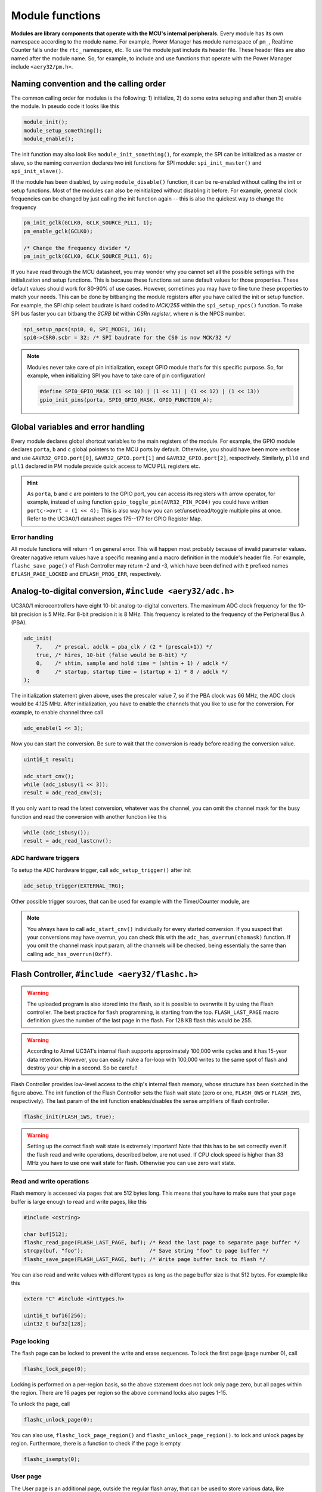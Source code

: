 Module functions
================

**Modules are library components that operate with the MCU's internal peripherals.** Every module has its own namespace according to the module name. For example, Power Manager has module namespace of ``pm_``, Realtime Counter falls under the ``rtc_`` namespace, etc. To use the module just include its header file. These header files are also named after the module name. So, for example, to include and use functions that operate with the Power Manager include ``<aery32/pm.h>``.

Naming convention and the calling order
---------------------------------------

The common calling order for modules is the following: 1) initialize, 2) do some extra setuping and after then 3) enable the module. In pseudo code it looks like this

.. code-block:: c++

    module_init();
    module_setup_something();
    module_enable();

The init function may also look like ``module_init_something()``, for example, the SPI can be initialized as a master or slave, so the naming convention declares two init functions for SPI module: ``spi_init_master()`` and ``spi_init_slave()``.

If the module has been disabled, by using ``module_disable()`` function, it can be re-enabled without calling the init or setup functions. Most of the modules can also be reinitialized without disabling it before. For example, general clock frequencies can be changed by just calling the init function again -- this is also the quickest way to change the frequency

.. code-block:: c++

    pm_init_gclk(GCLK0, GCLK_SOURCE_PLL1, 1);
    pm_enable_gclk(GCLK0);

    /* Change the frequency divider */
    pm_init_gclk(GCLK0, GCLK_SOURCE_PLL1, 6);

If you have read through the MCU datasheet, you may wonder why you cannot set all the possible settings with the initialization and setup functions. This is because these functions set sane default values for those properties. These default values should work for 80-90% of use cases. However, sometimes you may have to fine tune these properties to match your needs. This can be done by bitbanging the module registers after you have called the init or setup function. For example, the SPI chip select baudrate is hard coded to `MCK/255` within the ``spi_setup_npcs()`` function. To make SPI bus faster you can bitbang the `SCRB bit` within `CSRn register`, where `n` is the NPCS number.

.. code-block:: c++

    spi_setup_npcs(spi0, 0, SPI_MODE1, 16);
    spi0->CSR0.scbr = 32; /* SPI baudrate for the CS0 is now MCK/32 */

.. note::

    Modules never take care of pin initialization, except GPIO module that's for this specific purpose. So, for example, when initializing SPI you have to take care of pin configuration!

    .. code-block:: c++

        #define SPI0_GPIO_MASK ((1 << 10) | (1 << 11) | (1 << 12) | (1 << 13))
        gpio_init_pins(porta, SPI0_GPIO_MASK, GPIO_FUNCTION_A);

Global variables and error handling
-----------------------------------

Every module declares global shortcut variables to the main registers of the module. For example, the GPIO module declares ``porta``, ``b`` and ``c`` global pointers to the MCU ports by default. Otherwise, you should have been more verbose and use ``&AVR32_GPIO.port[0]``, ``&AVR32_GPIO.port[1]`` and ``&AVR32_GPIO.port[2]``, respectively. Similarly, ``pll0`` and ``pll1`` declared in PM module provide quick access to MCU PLL registers etc.

.. hint::

    As ``porta``, ``b`` and ``c`` are pointers to the GPIO port, you can access its registers with arrow operator, for example, instead of using function ``gpio_toggle_pin(AVR32_PIN_PC04)`` you could have written ``portc->ovrt = (1 << 4);`` This is also way how you can set/unset/read/toggle multiple pins at once. Refer to the UC3A0/1 datasheet pages 175--177 for GPIO Register Map.

Error handling
''''''''''''''

All module functions will return -1 on general error. This will happen most probably because of invalid parameter values. Greater nagative return values have a specific meaning and a macro definition in the module's header file. For example, ``flashc_save_page()`` of Flash Controller may return -2 and -3, which have been defined with ``E`` prefixed names ``EFLASH_PAGE_LOCKED`` and ``EFLASH_PROG_ERR``, respectively.

Analog-to-digital conversion, ``#include <aery32/adc.h>``
---------------------------------------------------------

UC3A0/1 microcontrollers have eight 10-bit analog-to-digital converters. The maximum ADC clock frequency for the 10-bit precision is 5 MHz. For 8-bit precision it is 8 MHz. This frequency is related to the frequency of the Peripheral Bus A (PBA).

.. code-block:: c++

    adc_init(
        7,    /* prescal, adclk = pba_clk / (2 * (prescal+1)) */
        true, /* hires, 10-bit (false would be 8-bit) */
        0,    /* shtim, sample and hold time = (shtim + 1) / adclk */
        0     /* startup, startup time = (startup + 1) * 8 / adclk */
    );

The initialization statement given above, uses the prescaler value 7, so if the PBA clock was 66 MHz, the ADC clock would be 4.125 MHz. After initialization, you have to enable the channels that you like to use for the conversion. For example, to enable channel three call

.. code-block:: c++

    adc_enable(1 << 3);

Now you can start the conversion. Be sure to wait that the conversion is ready before reading the conversion value.

.. code-block:: c++

    uint16_t result;

    adc_start_cnv();
    while (adc_isbusy(1 << 3));
    result = adc_read_cnv(3);

If you only want to read the latest conversion, whatever was the channel, you can omit the channel mask for the busy function and read the conversion with another function like this

.. code-block:: c++

    while (adc_isbusy());
    result = adc_read_lastcnv();

ADC hardware triggers
'''''''''''''''''''''

To setup the ADC hardware trigger, call ``adc_setup_trigger()`` after init

.. code-block:: c++

    adc_setup_trigger(EXTERNAL_TRG);

Other possible trigger sources, that can be used for example with the Timer/Counter module, are

.. hlist::
    :columns: 3

    - ``INTERNAL_TRG0``
    - ``INTERNAL_TRG1``
    - ``INTERNAL_TRG3``
    - ``INTERNAL_TRG4``
    - ``INTERNAL_TRG5``

.. note::

    You always have to call ``adc_start_cnv()`` individually for every started conversion. If you suspect that your conversions may have overrun, you can check this with the ``adc_has_overrun(chamask)`` function. If you omit the channel mask input param, all the channels will be checked, being essentially the same than calling ``adc_has_overrun(0xff)``.

Flash Controller, ``#include <aery32/flashc.h>``
------------------------------------------------

.. warning::

    The uploaded program is also stored into the flash, so it is possible to overwrite it by using the Flash controller. The best practice for flash programming, is starting from the top. ``FLASH_LAST_PAGE`` macro definition gives the number of the last page in the flash. For 128 KB flash this would be 255.

.. warning::

    According to Atmel UC3A1's internal flash supports approximately 100,000 write cycles and it has 15-year data retention. However, you can easily make a for-loop with 100,000 writes to the same spot of flash and destroy your chip in a second. So be careful!

.. image:: ../images/avr32_flash_structure.png
    :width: 8 cm
    :target: _images/avr32_flash_structure.png
    :alt: AVR32 UC3A1/0 Flash Structure

Flash Controller provides low-level access to the chip's internal flash memory, whose structure has been sketched in the figure above. The init function of the Flash Controller sets the flash wait state (zero or one, ``FLASH_0WS`` or ``FLASH_1WS``, respectively). The last param of the init function enables/disables the sense amplifiers of flash controller.

.. code-block:: c++

    flashc_init(FLASH_1WS, true);

.. warning::

    Setting up the correct flash wait state is extremely important! Note that this has to be set correctly even if the flash read and write operations, described below, are not used. If CPU clock speed is higher than 33 MHz you have to use one wait state for flash. Otherwise you can use zero wait state.

Read and write operations
'''''''''''''''''''''''''

Flash memory is accessed via pages that are 512 bytes long. This means that you have to make sure that your page buffer is large enough to read and write pages, like this

.. code-block:: c++

    #include <cstring>

    char buf[512];
    flashc_read_page(FLASH_LAST_PAGE, buf); /* Read the last page to separate page buffer */
    strcpy(buf, "foo");                     /* Save string "foo" to page buffer */
    flashc_save_page(FLASH_LAST_PAGE, buf); /* Write page buffer back to flash */

You can also read and write values with different types as long as the page buffer size is that 512 bytes. For example like this

.. code-block:: c++

    extern "C" #include <inttypes.h>

    uint16_t buf16[256];
    uint32_t buf32[128];

Page locking
''''''''''''

The flash page can be locked to prevent the write and erase sequences. To lock the first page (page number 0), call

.. code-block:: c++

    flashc_lock_page(0);

Locking is performed on a per-region basis, so the above statement does not lock only page zero, but all pages within the region. There are 16 pages per region so the above command locks also pages 1-15.

To unlock the page, call

.. code-block:: c++

    flashc_unlock_page(0);

You can also use, ``flashc_lock_page_region()`` and ``flashc_unlock_page_region()``. to lock and unlock pages by region. Furthermore, there is a function to check if the page is empty

.. code-block:: c++

    flashc_isempty(0);

User page
'''''''''

The User page is an additional page, outside the regular flash array, that can be used to store
various data, like calibration data and serial numbers. This page is not erased by regular chip
erase. The User page can only be read and write by proprietary commands, which are

.. code-block:: c++

    uint8_t buf[512] = "";
    flashc_read_userpage(buf);

and

.. code-block:: c++

    flashc_save_userpage(buf);

To check whether the user page is empty or not call

.. code-block:: c++

    flashc_userpage_isempty();

General purpose fuse bits
'''''''''''''''''''''''''

You can read all 32 fuse bits into 32 bit variable by using the following command

.. code-block:: c++
    
    uint32_t fusebits;
    fusebits = flashc_read_fusebits();

To write one bit true or false use this:

.. code-block:: c++
    
    flashc_write_fusebit(uint16_t fusebit, bool value);

You can also write fuse bits by a byte at a time, like this

.. code-block:: c++

    flashc_write_fusebyte(0, 0xff);
    flashc_write_fusebyte(1, 0xff);
    flashc_write_fusebyte(2, 0xff);
    flashc_write_fusebyte(3, 0xff);

Now all fuse bits are written to 1. The first parameter is the byte address that can be 0-3 in a 32-bit word and the second one is the byte value.

General Periheral Input/Output, ``#include <aery32/gpio.h>``
------------------------------------------------------------

To initialize any pin to be output high, there is a oneliner which can be used

.. code-block:: c++

    gpio_init_pin(AVR32_PIN_PC04, GPIO_OUTPUT|GPIO_HIGH);

The first argument is the GPIO pin number and the second one is for options. For 100 pin Atmel AVR32UC3, the GPIO pin number is a decimal number from 0 to 69. Fortunately, you do not have to remember which number represent what port and pin. Instead you can use predefined aliases as it was done above with the pin PC04 (5th pin in port C if the PC00 is the 1st).

The available pin init options are:

.. hlist::
    :columns: 3

    - ``GPIO_OUTPUT``
    - ``GPIO_INPUT``
    - ``GPIO_HIGH``
    - ``GPIO_LOW``
    - ``GPIO_FUNCTION_A``
    - ``GPIO_FUNCTION_B``
    - ``GPIO_FUNCTION_C``
    - ``GPIO_FUNCTION_D``
    - ``GPIO_INT_PIN_CHANGE``
    - ``GPIO_INT_RAISING_EDGE``
    - ``GPIO_INT_FALLING_EDGE``
    - ``GPIO_PULLUP``
    - ``GPIO_OPENDRAIN``
    - ``GPIO_GLITCH_FILTER``
    - ``GPIO_HIZ``

These options can be combined with the pipe operator (boolean OR) to carry out several commands at once. Without this feature the above oneliner should be written with two lines of code:

.. code-block:: c++

        gpio_init_pin(AVR32_PIN_PC04, GPIO_OUTPUT);
        gpio_set_pin_high(AVR32_PIN_PC04);

Well now you also know how to set pin high, so you may guess that the following function sets it low

.. code-block:: c++

    gpio_set_pin_low(AVR32_PIN_PC04);

and that the following toggles it

.. code-block:: c++

    gpio_toggle_pin(AVR32_PIN_PC04);

and finally it should not be surprise that there is a read function too

.. code-block:: c++

    state = gpio_read_pin(AVR32_PIN_PC04);

But before going any further, let's quickly go through those pin init options. ``FUNCTION_A``, ``B``, ``C`` and ``D`` assing the pin to the specific peripheral function, see datasheet pages 45--48. ``INT_PIN_CHANGE``, ``RAISING_EDGE`` and ``FALLING_EDGE`` enables interrupt events on the pin. Interrupts are trigged on pin change, at the rising edge or at falling edge, respectively. ``GPIO_PULLUP`` connects pin to the internal pull up resistor. ``GPIO_OPENDRAIN`` in turn makes the pin operate as an open drain mode. This mode is gererally used with pull up resistors to guarantee a high level on line when no driver is active. Lastly ``GPIO_GLITCH_FILTER`` activates the glitch filter and ``GPIO_HIZ`` makes the pin high impedance.

Usually you want to init several pins at once -- not only one pin. This can be done for the pins that have the same port.

.. code-block:: c++

    gpio_init_pins(porta, 0xffffffff, GPIO_INPUT); /* initializes all pins input */

The first argument is a pointer to the port register and the second one is the pin mask.

.. note::

    Most of the combinations of GPIO init pin options do not make sense and have unknown consecuences.

Local GPIO bus
''''''''''''''

AVR32 includes so called local bus interface that connects its CPU to device-specific high-speed systems, such as floating-point units and fast GPIO ports. To enable local bus call

.. code-block:: c++

    gpio_enable_localbus();

When enabled you have to operate with `local` GPIO registers. That is because, the convenience functions described above does not work local bus. To ease operating with local bus Aery32 GPIO module provides shortcuts to local ports by declaring ``lporta``, ``b`` and ``c`` global pointers. Use these to read and write local port registers. For example, to toggle pin through local bus you can write

.. code-block:: c++

    lporta->ovrt = (1 << 4);

.. note::

    CPU clock has to match with PBB clock to make local bus functional

To disable local bus and go back to normal operation call

.. code-block:: c++

    gpio_disable_localbus();

Interrupt Controller, ``#include <aery32/intc.h>``
--------------------------------------------------

Before enabling interrupts define and register your interrupt service routine (ISR) functions. First write ISR function as you would do for any other functions

.. code-block:: c++

    void myisr_for_group1(void) {
        /* do something */
    }

Then register this function

.. code-block:: c++

    intc_register_isrhandler(&myisr_for_group1, 1, 0);

Here the first parameter is a function pointer to your ``myisr_for_group1()`` function. The second parameter defines the which interrupt group calls this function and the last one tells the priority level.

.. hint::

    Refer Table 12-3 (Interrupt Request Signal Map) in datasheet page 41 to see what peripheral belongs to which group. For example, RTC belongs to group 1.

When all the ISR functions have been declared it is time to initialize interrupts. Use the following init function to do all the magic

.. code-block:: c++

    intc_init();

After initialization you can enable and disable interrupts globally by using these functions

.. code-block:: c++

    intc_enable_globally();

.. code-block:: c++

    intc_disable_globally();

Power Manager, ``#include <aery32/pm.h>``
-----------------------------------------

Power Manager controls integrated oscillators and PLLs among other power related things. By default the MCU runs on the internal RC oscillator (115 kHz). However, it's often preferred to switch to the higher CPU clock frequency, so one of the first things what to do after the power up, is the initialization of oscillators. Aery32 Development Board has 12 MHz crystal oscillator connected to the OSC0. This can be started as

.. code-block:: c++

    pm_start_osc(
        0,               /* oscillator number */
        OSC_MODE_GAIN3,  /* oscillator mode, see datasheet p.74 */
        OSC_STARTUP_36ms /* oscillator startup time */
    );
    pm_wait_osc_to_stabilize(0);

When the oscillator has been stabilized it can be used for the master/main clock

.. code-block:: c++

    pm_select_mck(MCK_SOURCE_OSC0);

Now the CPU runs at 12 MHz frequency. The other possible source selections for the master clock are:

- ``MCK_SOURCE_OSC0``
- ``MCK_SOURCE_PLL0``
- ``MCK_SOURCE_PLL1``

Use PLLs to achieve higher clock frequencies
''''''''''''''''''''''''''''''''''''''''''''

Aery32 devboard can run at 66 MHz its fastest. To achieve these higher clock frequencies one must use PLLs. PLL has a voltage controlled oscillator (VCO) that has to be initialized first. After then the PLL itself can be enabled.

.. important::

    PLL VCO frequency has to fall between 80--180 MHz or 160--240 MHz with high frequency disabled or enabled, respectively. From these rules, one can realize that the smallest available PLL frequency is 40 MHz (the VCO frequency can be divided by two afterwards).

.. code-block:: c++

    pm_init_pllvco(
        pll0,            /* pointer to pll address */
        PLL_SOURCE_OSC0, /* source clock */
        11,              /* multiplier */
        1,               /* divider */
        false            /* high frequency */
    );

- If ``div > 0`` then ``f_vco = f_src * mul / div``
- If ``div = 0`` then ``f_vco = 2 * mul * f_src``

The above initialization sets PLL VCO frequency of PLL0 to 132 MHz -- that's ``12 MHz * 11 / 1 = 132 MHz``. After then PLL can be enabled and the VCO frequency appears on the PLL output. Remember that you can now also divide VCO frequency by two.

.. code-block:: c++

    pm_enable_pll(pll0, true  /* divide by two */); /* 132 MHz / 2 = 66 MHz */
    pm_wait_pll_to_lock(pll0);

Finally one can change the master clock (or main clock) to be clocked from the PLL0 that's 66 MHz.

.. code-block:: c++

    pm_select_mck(MCK_SOURCE_PLL0);

Fine tune the CPU and Periheral BUS frequencies
'''''''''''''''''''''''''''''''''''''''''''''''

By default the clock domains, that are CPU and the Peripheral Busses (PBA and PBB) equal to the master clock. To fine tune these clock domains, the PM has a 3-bit prescaler, which can be used to divide the master clock, before it has been used for the specific domain. Using the prescaler you can choose the CPU clock between the OSC0 frequency and 40 MHz, that was the lower limit of the PLL. Assuming that the master clock was 66 MHz, the following function call changes the CPU and the bus frequencies to 33 MHz:

.. code-block:: c++

    pm_setup_clkdomain(1, CLKDOMAIN_ALL);

The first parameter defines the prescaler value and the second one selects the clock domain which to set up. Here all the domains are set to equal. The formula is ``f_mck / (2^prescaler)``. With the prescaler selection 0, the prescaler block will be disabled and the selected clock domain equals to the master clock that was the default setting.

The possible clock domain selections are

.. hlist::
    :columns: 2

    - ``CLKDOMAIN_CPU``
    - ``CLKDOMAIN_PBA``
    - ``CLKDOMAIN_PBB``
    - ``CLKDOMAIN_ALL``

.. important::

    PBA and PBB clocks have to be less or equal to CPU clock. Morever, the flash wait state has to been taken into account at this point. If the CPU clock is over 33 MHz, the Flash controller has to be initialized with one wait state, like this ``flashc_init(FLASH_1WS, true)``. If the CPU clock speed is less or equal than 33 MHz, zero wait state is the correct setting for the flash.

.. hint::

    You can combine the clock domain selections with the pipe operator, like this ``CLKDOMAIN_CPU|CLKDOMAIN_PBB``. With this selection the PBA clock frequency won't be changed, but the CPU and PBB will be set up accordingly.

General clocks
''''''''''''''

PM can generate dedicated general clocks. These clocks can be assigned to GPIO pins or used for internal peripherals such as USB that needs 48 MHz clock to work. To offer this 48 MHz for the USB peripheral, you have to initialize either of the PLLs to work at 96 MHz frequency. As the PLL0 is commonly used for the master clock, PLL1 has been dedicated for general clocks. First initialize the VCO frequency and then enable the PLL

.. code-block:: c++

    pm_init_pllvco(pll1, PLL_SOURCE_OSC0, 16, 1, true); /* f_pll1_vco = 192 MHz */
    pm_enable_pll(pll1, true); /* f_pll1 = 96 MHz */
    pm_wait_pll_to_lock(pll1);

After then init and enable the USB generic clock

.. code-block:: c++

    pm_init_gclk(
        GCLK_USBB,        /* generic clock number */
        GCLK_SOURCE_PLL1, /* clock source for the generic clock */
        1                 /* divider */
    );
    pm_enable_gclk(GCLK_USBB);

- If ``div > 0`` then ``f_gclk = f_src/(2*div)``
- If ``div = 0`` then ``f_gclk = f_src``

There are five possible general clocks to be initialized:

.. hlist::
    :columns: 2

    - ``GCLK0``
    - ``GCLK1``
    - ``GCLK2``
    - ``GCLK3``
    - ``GCLK_USBB``
    - ``GCLK_ABDAC``

``GCLK_ABDAC`` is for Audio Bitstream DAC, ``GCLK0``, ``GCLK1``, etc. can be attached to GPIO pin, so that you can easily clock external devices. For example, to set generic clock to be at the output of GPIO pin, first init the desired GPIO pin appropriately and then enable the generic clock at this pin. You can do this, for example, to check that USB clock enabled above is correct

.. code-block:: c++

    gpio_init_pin(AVR32_PIN_PB19, GPIO_FUNCTION_B);
    pm_init_gclk(GCLK0, GCLK_SOURCE_PLL1, 1);
    pm_enable_gclk(GCLK0);

.. hint::

    Generic clock can be changed when its running by just initializing it again. You do not have to disable it before doing this and you do not have to enable it again.

Save power and use only the peripherals that you need
'''''''''''''''''''''''''''''''''''''''''''''''''''''

By default all modules are enabled. You might be interested in to disable modules you are not using. This can done via the peripheral clock masking. The following example disables clocks from the TWI, PWM, SSC, TC, ABDAC and all the USART modules

.. code-block:: c++

    #define PBAMASK_DEFAULT 0x0F
    pm->pbamask = PBAMASK_DEFAULT;

Remember to wait when the change has been completed

.. code-block:: c++

    while (!(pm->isr & AVR32_PM_ISR_MSKRDY_MASK));
        /* Clocks are now masked according to (CPU/HSB/PBA/PBB)_MASK
         * registers. */

How much is the clock?
''''''''''''''''''''''

Sometimes the current clock frequencies has to be checked programmatically. To get the main clock use the ``pm_get_fmck()`` function

.. code-block:: c++

    main_hz = pm_get_fmck();

Respectively, the clock domains can be fetched like this

.. code-block:: c++

    cpu_hz = pm_get_fclkdomain(CLKDOMAIN_CPU);
    pba_hz = pm_get_fclkdomain(CLKDOMAIN_PBA);
    pbb_hz = pm_get_fclkdomain(CLKDOMAIN_PBB);

These functions assume that OSC0 and OSC1 frequencies are 12 MHz and 16 MHz, respectively. If other oscillator frequencies are used, change the default values by editing ``CXXFLAGS`` in ``aery32/Makefile``.

Pulse Width Modulation, ``#include <aery32/pwm.h>``
---------------------------------------------------

Start by initializing the PWM channel which you want to use

.. code-block:: c++

    pwm_init_channel(2, MCK);

The above initializer sets channel's two PWM frequency equal to the main clock and omits the duration and period for default values. The default values for the duration and period are 0 and 0xFFFFF, respectively. If you like to start the channel with different values, you could have defined those too like this

.. code-block:: c++

    pwm_init_channel(2, MCK, 50, 100);

This gives you duty cycle of 50% from start. The maximum value for both the duration and the period is 0xFFFFF. It is also worth noting that when the period is set to its maximum value, the channel's duty cycle can be set most accurately.

The above initializers set the channel's frequency equal to the main clock. The other possible frequency selections are

.. hlist::
    :columns: 3

    - ``MCK_DIVIDED_BY_2``
    - ``MCK_DIVIDED_BY_4``
    - ``MCK_DIVIDED_BY_8``
    - ``MCK_DIVIDED_BY_16``
    - ``MCK_DIVIDED_BY_32``
    - ``MCK_DIVIDED_BY_64``
    - ``MCK_DIVIDED_BY_128``
    - ``MCK_DIVIDED_BY_256``
    - ``MCK_DIVIDED_BY_512``
    - ``MCK_DIVIDED_BY_1024``
    - ``PWM_CLKA``
    - ``PWM_CLKB``

``PWM_CLKA`` and ``PWM_CLKB`` are two extra PWM clock sources. The difference to other sources is an additional linear divider block that comes after the MCK prescaler. To initialize the divider block for the ``PWM_CLKA`` and ``PWM_CLKB`` call

.. code-block:: c++

    pwm_init_divab(MCK, 10, MCK_DIVIDED_BY_2, 10);

Now ``PWM_CLKA`` has the frequency of *MCK / 10* Hz and ``PWM_CLKB`` is *MCK / 2 / 10* Hz. If you don't care about ``CLKB``, you can omit the last two of the parameters like this

.. code-block:: c++

    pwm_init_divab(MCK, 10);

.. note::

    If the divider of ``PWM_CLKA`` or ``PWM_CLKB`` has been set zero, then the PWM clock will equal to the ``MCK``, ``MCK_DIVIDED_BY_2``, etc. Whatever was the chosen prescaler. So it does not make sense to set the divider of the extra PWM clock zero, because then you don't have any extra clock selection.

Setting up PWM mode
'''''''''''''''''''

Before enabling the initialized PWM channel or channels, you may like to setup the channel mode to set PWM alignment and polarity

.. code-block:: c++

    pwm_setup_chamode(2, LEFT_ALIGNED, START_HIGH);

The alignment (left or center, ``LEFT_ALIGNED`` and ``CENTER_ALIGNED``, respectively) defines the shape of PWM function, see datasheet page 680. The polarity defines the polarity of the duty cycle. With ``START_HIGH``, the duty cycle is 100% when *duration / period* of the PWM function gives 1. With ``START_LOW`` you would get 100% duty cycle when the *duration / period* is 0.

Enabling and disabling the PWM
''''''''''''''''''''''''''''''

PWM is enabled and disabled by channels. Several channels can be enabled at once to get synchronized output. To enable channels two and four call

.. code-block:: c++

    pwm_enable((1 << 2)|(1 << 4));

Same goes for the disabling the channels. The following call will disable the channel two

.. code-block:: c++

    pwm_disable(1 << 2);

The parameter of the enable and disable functions is a bitmask of the channels to be enabled or disabled. There is also function to check if the channel has been enabled already. The following snippet will do something if the channel two was already enabled

.. code-block:: c++

    if (pwm_is_enabled(1 << 2)) {
        /* Do something */
    }

Modulating the PWM output waveform
''''''''''''''''''''''''''''''''''

You can modulate the PWM output waveform when it is active by changing its duty cycle like this

.. code-block:: c++

    pwm_update_dutycl(2, 0.5);

The above function call will update the channel's two duty cycle to 50%. In case you want to specify completely new values for the period and duration use these two functions

.. code-block:: c++
    
    pwm_update_period(2, 0x1000);
    pwm_update_duration(2, 0x10);

Furthermore, to keep PWM output at the desired state for the amount of periods, before changing its state again, use the wait function. This also allows you to do updates from the beginning of the next period and thus avoiding to overwrite the value too soon. For example, to wait 100 periods on channel two call

.. code-block:: c++
    
    pwm_wait_periods(2, 100);

With the combination of the update functions and the wait function, you can make a smoohtly blinking LED, just like this

.. code-block:: c++

    uint8_t channel = 2;
    uint32_t duration = 0;
    uint32_t period = 0x1000;

    for (;;) {
        for (; duration < period; duration++) {
            pwm_update_duration(channel, duration);
            pwm_wait_periods(channel, 500);
        }
        for (; duration > 0; duration--) {
            pwm_update_duration(channel, duration);
            pwm_wait_periods(channel, 500);
        }
    }

.. note::

    Duration has to be smaller or equal to period.

Real-time Counter, ``#include <aery32/rtc.h>``
----------------------------------------------

Real-time counter is for accurate real-time measurements. It enables periodic interrupts at long intervals and the measurement of real-time sequences. RTC has to be init to start counting from the chosen value to the chosen top value. This can be done in this way

.. code-block:: c++

    rtc_init(
        RTC_SOURCE_RC, /* source oscillator */
        0,             /* prescaler for RTC clock */
        0,             /* value where to start counting */
        0xffffffff     /* top value where to count */
    );

The available source oscillators are:

- ``RTC_SOURCE_RC`` (115 kHz RC oscillator within the AVR32)
- ``RTC_SOURCE_OSC32`` (external low-frequency xtal, not assembled in Aery32 Devboard)

When initialized, remember to enable it too

.. code-block:: c++

    rtc_enable(false);

The boolean parameter here, tells if the interrupts are enabled or not. Here the interrupts are not enabled so it is your job to poll RTC to check whether the top value has been reached or not.

Serial Peripheral Bus, ``#include <aery32/spi.h>``
--------------------------------------------------

AVR32 UC3A1 includes to separate SPI buses, SPI0 and SPI1. To initialize SPI bus it is good practice to define pin mask for the SPI related pins. Refering to datasheet page 45, SPI0 operates from PORTA:

- PA07, NPCS3
- PA08, NPCS1
- PA09, NPCS2
- PA10, NPCS0
- PA11, MISO 
- PA12, MOSI 
- PA13, SCK

So let's define the pin mask for SPI0 with NPCS0 (Numeric Processor Chip Select, also known as slave select or chip select):

.. code-block:: c++

    #define SPI0_GPIO_MASK ((1 << 10) | (1 << 11) | (1 << 12) | (1 << 13))

Next we have to assing these pins to the right peripheral function that is FUNCTION A. To do that use pin initializer from GPIO module:

.. code-block:: c++

    gpio_init_pins(porta, SPI0_GPIO_MASK, GPIO_FUNCTION_A);

Now the GPIO pins have been assigned appropriately and we are ready to initialize SPI0. Let's init it as a master:

.. code-block:: c++

    spi_init_master(spi0);

The only parameter is a pointer to the SPI register. Aery32 declares ``spi0`` and ``spi1`` global pointers by default.

.. hint::

    If the four SPI CS pins are not enough, you can use CS pins in multiplexed mode (of course you need an external multiplexer circuit then) and expand number of CS lines to 16. This can be done by bitbanging PCSDEC bit in SPI MR register after the initialization:

    .. code-block:: c++
 
        spi_init_master(spi0);
        spi0->MR.pcsdec = 1;

When the SPI peripheral has been initialized as a master, we still have to setup its CS line 0 (NPCS0) with the desired SPI mode and shift register width. To set these to SPI mode 0 and 16 bit, call the npcs setup function with the following parameters

.. code-block:: c++

    spi_setup_npcs(spi0, 0, SPI_MODE0, 16);

The minimum and maximum shift register widths are 8 and 16 bits, respectively, but you can still :ref:`use arbitrary wide transmission <sending-arbitrary-wide-spi-data>`.

.. hint::

    Chip select baudrate is hard coded to MCK/255. To make it faster you can bitbang the SCRB bit in the CSRX register, where X is the NPCS number:

    .. code-block:: c++

         spi_setup_npcs(spi0, 0, SPI_MODE0, 16);
         spi0->CSR0.scbr = 32; /* baudrate is now MCK/32 */

.. hint::

    Different CS lines can have separate SPI mode, baudrate and shift register width.

Now we are ready to enable SPI peripheral

.. code-block:: c++

    spi_enable(spi0);

There's also function for disabling the desired SPI peripheral, ``spi_disable()``.

To read and write data use the SPI transmit function

.. code-block:: c++

    uint16_t rd;
    rd = spi_transmit(spi0, 0, 0x55);

The above call to ``spi_transmit`` writes 0x55 to SPI0 using NPCS0 slave (or chip) select pin. Notice that ``spi_transmit()`` writes and reads the SPI bus simultaneusly. If you only want to read data, just ignore write data by sending dummy bits.

Here is the complete code for the above SPI initialization and transmission:

.. code-block:: c++
    :linenos:

    #include "board.h"
    #include <aery32/gpio.h>
    #include <aery32/spi.h>

    using namespace aery;

    #define SPI0_GPIO_MASK ((1 << 10) | (1 << 11) | (1 << 12) | (1 << 13))

    int main(void)
    {
        uint16_t rd; /* received data */

        init_board();

        gpio_init_pins(porta, SPI0_GPIO_MASK, GPIO_FUNCTION_A);
        spi_init_master(spi0);
        spi_setup_npcs(spi0, 0, SPI_MODE0, 16);
        spi_enable(spi0);

        for (;;) {
            rd = spi_transmit(spi0, 0, 0x55);
        }

        return 0;
    }

.. _sending-arbitrary-wide-spi-data:

Sending arbitrary wide SPI data
'''''''''''''''''''''''''''''''

``spi_transmit()`` supports arbitrary wide SPI transmits through its optional last parameter named as ``islast``. This param indicates if the chip select line should be left low or can be pulled high. Otherway around it tells whether the current transmission was the last one or not. Thus the param is called ``islast``. By default ``islast`` is set true and the CS line rises immediately when the last bit has been written. If ``islast`` is defined false, CS line is left low for the next transmission that should occur immediately after the previous one. This feature allows SPI to operate with arbitrary wide shift registers. For example, to read and write 24 bit wide SPI data you can do this:

.. code-block:: c++

    uint32_t rd;
    
    spi_setup_npcs(spi0, 0, SPI_MODE0, 8);

    rd = spi_transmit(spi0, 0, 0x55, false);
    rd |= spi_transmit(spi0, 0, 0xf0, false) << 8;
    rd |= spi_transmit(spi0, 0, 0x0f, true) << 16; /* Complete. Asserts the chip select */

Two-wire (I2C) Interface Bus, ``#include <aery32/twi.h>``
---------------------------------------------------------

TWI interface is initialized as a master like this

.. code-block:: c++

    twi_init_master();

By default the initializer sets the bus' SCL frequency to 100 kHz. The maximum supported frequency is 400 kHz. This can be set up with ``twi_setup_clkwaveform()`` after you have called the init function. For example, to set SCL to 400 kHz with 50% dutycycle, call

.. code-block:: c++

    twi_setup_clkwaveform(1, 0x3f, 0x3f);

The first parameter is the clock divider. The second and third one define the dividers for the clock low and high states, respectively. Altering these divider values for clock high and low states you can modify the SCL waveform. However, you most likely want to set those equal to get 50% dutycycle for the clock.

.. note::

    TWI module does not have an enable function as other modules. The module is enabled when TWI pins are initialized with GPIO module:

    .. code-block:: c++

        #define TWI_PINS ((1 << 29) | (1 << 30))
        gpio_init_pins(porta, TWI_PINS, GPIO_FUNCTION_A | GPIO_OPENDRAIN);

.. warning::

    Important! Don't forget to connect the appropriate size external pull-up resistors to SDA and SCL pins. Try for example 4k7 value resistors. The exact optimal value depends on the SCL and the parasitic capacitance of the bus.

Read and write operations
'''''''''''''''''''''''''

The read and write operations for a single byte works like this

.. code-block:: c++

    uint8_t rd;

    twi_write_byte(0x04);
    twi_read_byte(&rd);

Both functions return the number of successfully written or read bytes. So for one byte read/write operation the return value would be 0 on error and 1 on success.

To read and write multiple bytes use ``twi_read/write_nbytes()``, like this

.. code-block:: c++

    uint8_t wd[3] = { 0x02, 0x04, 0x06 };
    uint8_t rd[3];

    twi_write_nbytes(wd, 3);
    twi_read_nbytes(rd, 3);

Using internal device address
'''''''''''''''''''''''''''''

Both read and write functions can take an optional internal device address in their last param. Internal device address is the slave's internal register where data is written or read from. For example, the following snippet writes a byte ``0x04`` to the slave register (or in other words slave's internal address) ``0x80``.

.. code-block:: c++

    uint8_t byte = 0x04;
    uint8_t iadr = 0x80;

    twi_write_byte(byte, iadr);

When optional address has been given the same address is used in every read and write operations that follows the previous operation even if the address is omitted from the function call. To clear this behaviour, call ``twi_clear_internal_address()``.

If you want to use a wider than 8-bit internal device addresses, you have to indicate the address lenght via additional third parameter. For example to use 2 bytes long address, you may call the write function like this

.. code-block:: c++
    
    uint8_t byte = 0x04;
    uint16_t iadr = 0x8080;

    twi_write_byte(byte, iadr, 2);

The largest supported internal device address length is three bytes long.